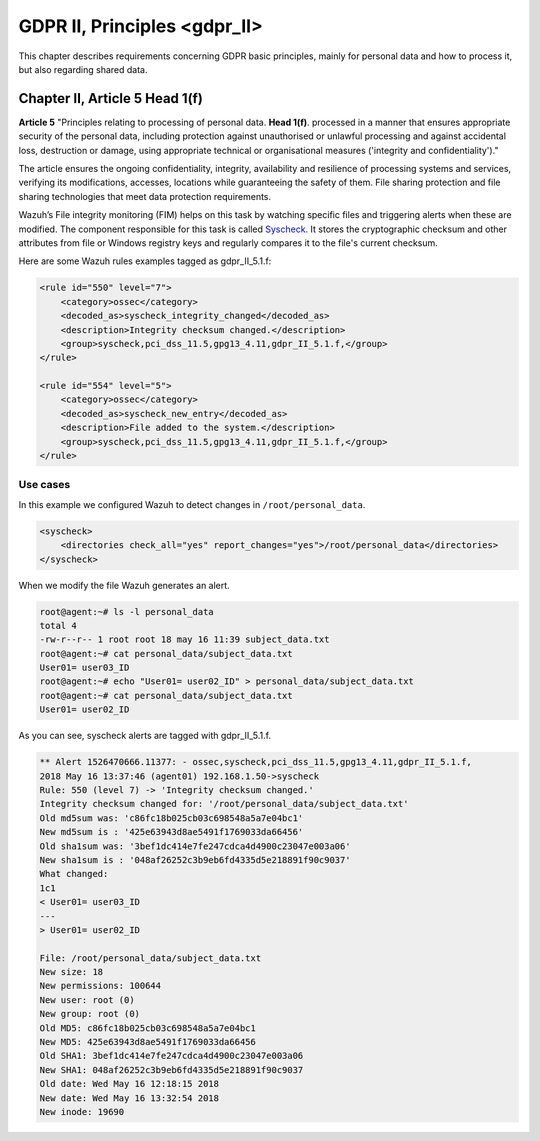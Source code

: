 .. Copyright (C) 2019 Wazuh, Inc.

.. _gdpr_II:

GDPR II, Principles <gdpr_II>
=============================

This chapter describes requirements concerning GDPR basic principles, mainly for personal data and how to process it, but also regarding shared data.

Chapter II, Article 5 Head 1(f)
-------------------------------

**Article 5**  "Principles relating to processing of personal data. **Head 1(f)**. processed in a manner that ensures appropriate security of the personal data, including protection against unauthorised or unlawful processing and against accidental loss, destruction or damage, using appropriate technical or organisational measures ('integrity and confidentiality')."

The article ensures the ongoing confidentiality, integrity, availability and resilience of processing systems and services, verifying its modifications, accesses, locations while guaranteeing the safety of them. File sharing protection and file sharing technologies that meet data protection requirements. 

Wazuh’s File integrity monitoring (FIM) helps on this task by watching specific files and triggering alerts when these are modified. The component responsible for this task is called `Syscheck <https://documentation.wazuh.com/3.x/user-manual/reference/ossec-conf/syscheck.html>`_. It stores the cryptographic checksum and other attributes from file or Windows registry keys and regularly compares it to the file's current checksum.

Here are some Wazuh rules examples tagged as gdpr_II_5.1.f:

.. code-block:: xml

	<rule id="550" level="7">
	    <category>ossec</category>
	    <decoded_as>syscheck_integrity_changed</decoded_as>
	    <description>Integrity checksum changed.</description>
	    <group>syscheck,pci_dss_11.5,gpg13_4.11,gdpr_II_5.1.f,</group>
	</rule>

	<rule id="554" level="5">
	    <category>ossec</category>
	    <decoded_as>syscheck_new_entry</decoded_as>
	    <description>File added to the system.</description>
	    <group>syscheck,pci_dss_11.5,gpg13_4.11,gdpr_II_5.1.f,</group>
  	</rule>


Use cases
^^^^^^^^^

In this example we configured Wazuh to detect changes in ``/root/personal_data``.

.. code-block:: xml

    <syscheck>
        <directories check_all="yes" report_changes="yes">/root/personal_data</directories>
    </syscheck>

When we modify the file Wazuh generates an alert.

.. code-block:: console

	root@agent:~# ls -l personal_data
	total 4
	-rw-r--r-- 1 root root 18 may 16 11:39 subject_data.txt
	root@agent:~# cat personal_data/subject_data.txt
	User01= user03_ID
	root@agent:~# echo "User01= user02_ID" > personal_data/subject_data.txt
	root@agent:~# cat personal_data/subject_data.txt
	User01= user02_ID

As you can see, syscheck alerts are tagged with gdpr_II_5.1.f.

.. code-block:: console

	** Alert 1526470666.11377: - ossec,syscheck,pci_dss_11.5,gpg13_4.11,gdpr_II_5.1.f,
	2018 May 16 13:37:46 (agent01) 192.168.1.50->syscheck
	Rule: 550 (level 7) -> 'Integrity checksum changed.'
	Integrity checksum changed for: '/root/personal_data/subject_data.txt'
	Old md5sum was: 'c86fc18b025cb03c698548a5a7e04bc1'
	New md5sum is : '425e63943d8ae5491f1769033da66456'
	Old sha1sum was: '3bef1dc414e7fe247cdca4d4900c23047e003a06'
	New sha1sum is : '048af26252c3b9eb6fd4335d5e218891f90c9037'
	What changed:
	1c1
	< User01= user03_ID
	---
	> User01= user02_ID

	File: /root/personal_data/subject_data.txt
	New size: 18
	New permissions: 100644
	New user: root (0)
	New group: root (0)
	Old MD5: c86fc18b025cb03c698548a5a7e04bc1
	New MD5: 425e63943d8ae5491f1769033da66456
	Old SHA1: 3bef1dc414e7fe247cdca4d4900c23047e003a06
	New SHA1: 048af26252c3b9eb6fd4335d5e218891f90c9037
	Old date: Wed May 16 12:18:15 2018
	New date: Wed May 16 13:32:54 2018
	New inode: 19690


.. thumbnail:: ../images/gdpr/fim_1.png
    :title: Alert visualization at Kibana Discover
    :align: center
    :width: 100%

.. thumbnail:: ../images/gdpr/fim_2.png
    :title: Filtering alerts by GDPR and file path
    :align: center
    :width: 100%

.. thumbnail:: ../images/gdpr/fim_3.png
    :title: Filtering alerts by GDPR on Wazuh App
    :align: center
    :width: 100%




